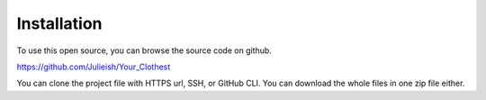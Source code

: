 ############
Installation
############

To use this open source, you can browse the source code on github. 

https://github.com/Julieish/Your_Clothest

You can clone the project file with HTTPS url, SSH, or GitHub CLI. 
You can download the whole files in one zip file either.
